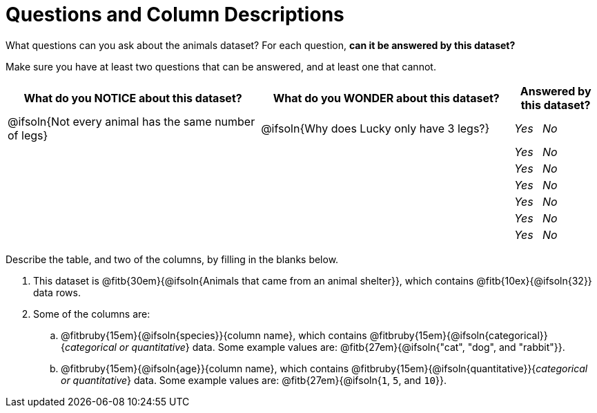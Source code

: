= Questions and Column Descriptions

What questions can you ask about the animals dataset? For each question, *can it be answered by this dataset?* 

Make sure you have at least two questions that can be answered, and at least one that cannot.

[.FillVerticalSpace, cols="^3a,^3a,^1a",options="header",stripes="none"]
|===

| What do you NOTICE about this dataset?
| What do you WONDER about this dataset?
| Answered by this dataset?

| @ifsoln{Not every animal has the same number of legs}
| @ifsoln{Why does Lucky only have 3 legs?}
| _Yes_ {nbsp} _No_

|
|
| _Yes_ {nbsp} _No_

|
|
| _Yes_ {nbsp} _No_

|
|
| _Yes_ {nbsp} _No_

|
|
| _Yes_ {nbsp} _No_

|
|
| _Yes_ {nbsp} _No_

|
|
| _Yes_ {nbsp} _No_

|===


Describe the table, and two of the columns, by filling in the blanks below.

[.lh-style]
. This dataset is @fitb{30em}{@ifsoln{Animals that came from an animal shelter}}, which contains @fitb{10ex}{@ifsoln{32}} data rows.

. Some of the columns are:

.. @fitbruby{15em}{@ifsoln{species}}{column name}, which contains @fitbruby{15em}{@ifsoln{categorical}}{_categorical or quantitative_} data. Some example values are: @fitb{27em}{@ifsoln{"cat", "dog", and "rabbit"}}.

.. @fitbruby{15em}{@ifsoln{age}}{column name}, which contains @fitbruby{15em}{@ifsoln{quantitative}}{_categorical or quantitative_} data. Some example values are: @fitb{27em}{@ifsoln{`1`, `5`, and `10`}}.
